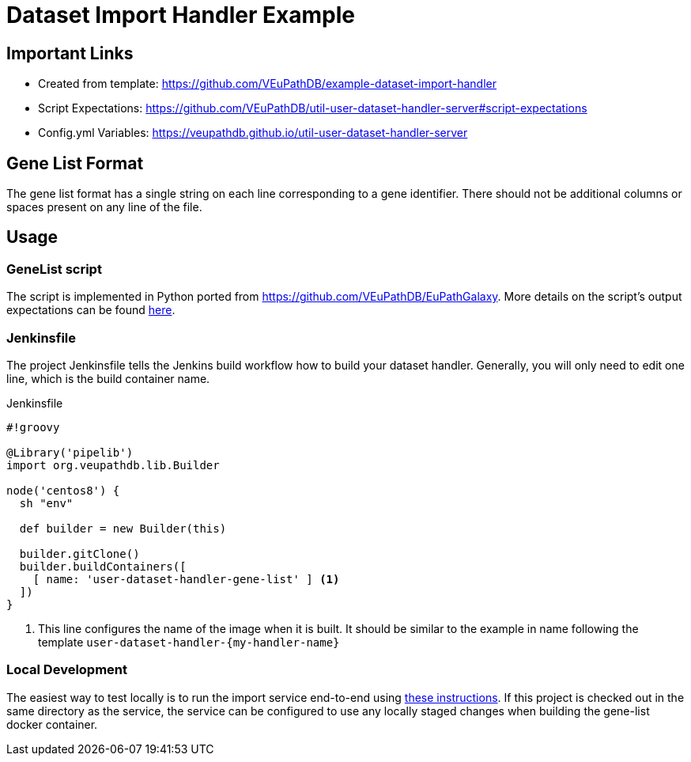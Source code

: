 = Dataset Import Handler Example
:source-highlighter: highlightjs

== Important Links

* Created from template: https://github.com/VEuPathDB/example-dataset-import-handler
* Script Expectations: https://github.com/VEuPathDB/util-user-dataset-handler-server#script-expectations
* Config.yml Variables: https://veupathdb.github.io/util-user-dataset-handler-server

== Gene List Format
The gene list format has a single string on each line corresponding to a gene identifier. There should not be additional columns or spaces present on any line of the file.

== Usage

=== GeneList script

The script is implemented in Python ported from https://github.com/VEuPathDB/EuPathGalaxy. More details on the script's output expectations can be found https://github.com/VEuPathDB/EuPathGalaxy[here].

=== Jenkinsfile

The project Jenkinsfile tells the Jenkins build workflow how to build your
dataset handler.  Generally, you will only need to edit one line, which is the
build container name.

.Jenkinsfile
[source, groovy]
----
#!groovy

@Library('pipelib')
import org.veupathdb.lib.Builder

node('centos8') {
  sh "env"

  def builder = new Builder(this)

  builder.gitClone()
  builder.buildContainers([
    [ name: 'user-dataset-handler-gene-list' ] <1>
  ])
}
----
<1> This line configures the name of the image when it is built.  It should be
    similar to the example in name following the template
    `user-dataset-handler-{my-handler-name}`

=== Local Development
The easiest way to test locally is to run the import service end-to-end using https://github.com/VEuPathDB/service-user-dataset-import#running-locally[these instructions]. If this project is checked out in the same directory as the service, the service can be configured to use any locally staged changes when building the gene-list docker container.